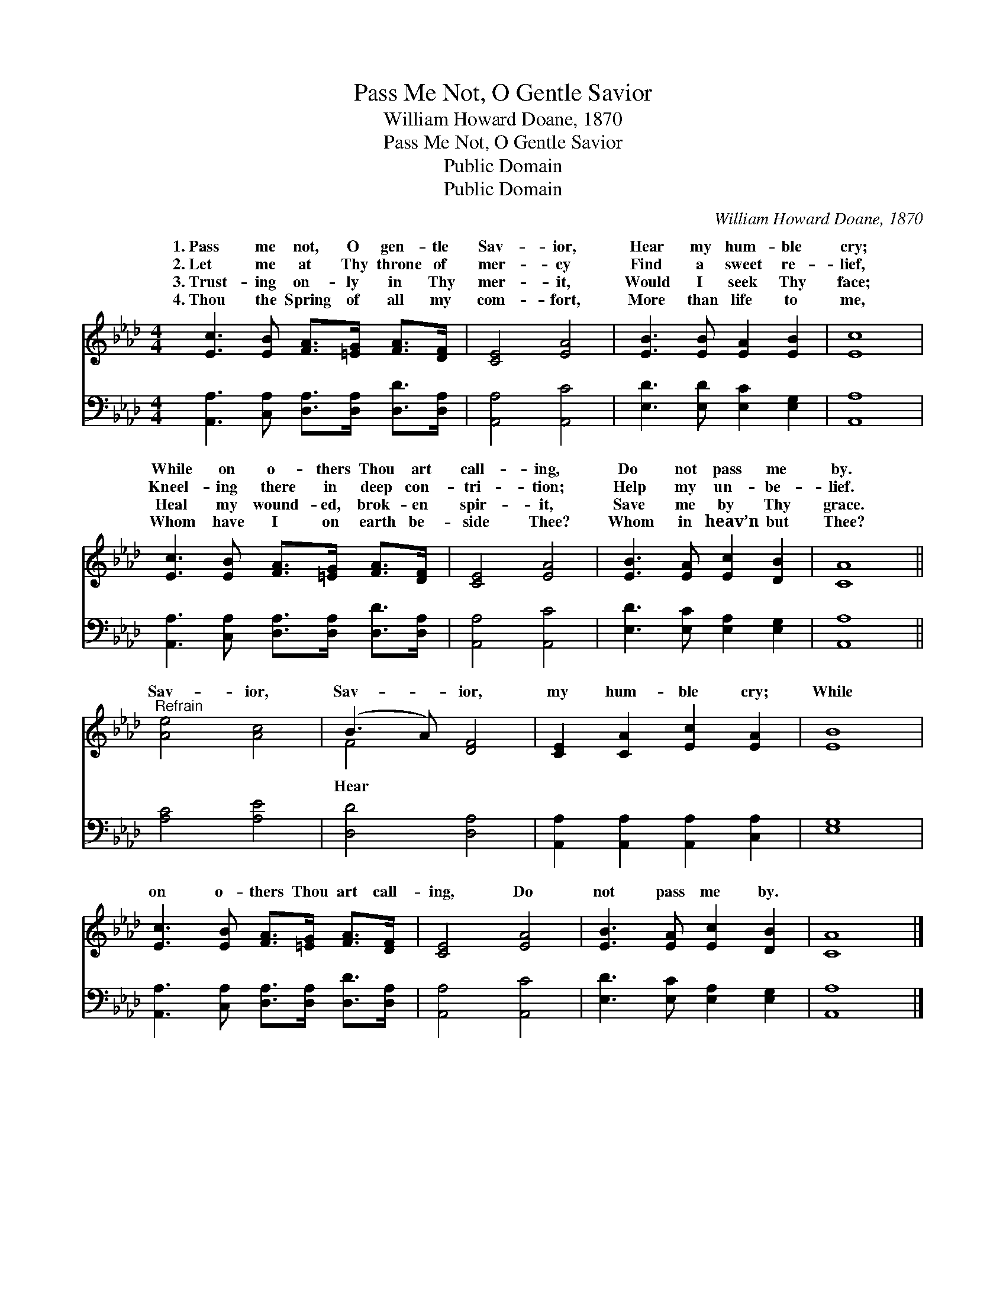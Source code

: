 X:1
T:Pass Me Not, O Gentle Savior
T:William Howard Doane, 1870
T:Pass Me Not, O Gentle Savior
T:Public Domain
T:Public Domain
C:William Howard Doane, 1870
Z:Public Domain
%%score ( 1 2 ) 3
L:1/8
M:4/4
K:Ab
V:1 treble 
V:2 treble 
V:3 bass 
V:1
 [Ec]3 [EB] [FA]>[=EG] [FA]>[DF] | [CE]4 [EA]4 | [EB]3 [EB] [EA]2 [EB]2 | [Ec]8 | %4
w: 1.~Pass me not, O gen- tle|Sav- ior,|Hear my hum- ble|cry;|
w: 2.~Let me at Thy throne of|mer- cy|Find a sweet re-|lief,|
w: 3.~Trust- ing on- ly in Thy|mer- it,|Would I seek Thy|face;|
w: 4.~Thou the Spring of all my|com- fort,|More than life to|me,|
 [Ec]3 [EB] [FA]>[=EG] [FA]>[DF] | [CE]4 [EA]4 | [EB]3 [EA] [Ec]2 [DB]2 | [CA]8 || %8
w: While on o- thers Thou art|call- ing,|Do not pass me|by.|
w: Kneel- ing there in deep con-|tri- tion;|Help my un- be-|lief.|
w: Heal my wound- ed, brok- en|spir- it,|Save me by Thy|grace.|
w: Whom have I on earth be-|side Thee?|Whom in heav’n but|Thee?|
"^Refrain" [Ae]4 [Ac]4 | (B3 A) [DF]4 | [CE]2 [CA]2 [Ec]2 [EA]2 | [EB]8 | %12
w: ||||
w: Sav- ior,|Sav- * ior,|my hum- ble cry;|While|
w: ||||
w: ||||
 [Ec]3 [EB] [FA]>[=EG] [FA]>[DF] | [CE]4 [EA]4 | [EB]3 [EA] [Ec]2 [DB]2 | [CA]8 |] %16
w: ||||
w: on o- thers Thou art call-|ing, Do|not pass me by.||
w: ||||
w: ||||
V:2
 x8 | x8 | x8 | x8 | x8 | x8 | x8 | x8 || x8 | F4 x4 | x8 | x8 | x8 | x8 | x8 | x8 |] %16
w: ||||||||||||||||
w: |||||||||Hear|||||||
V:3
 [A,,A,]3 [C,A,] [D,A,]>[D,A,] [D,D]>[D,A,] | [A,,A,]4 [A,,C]4 | [E,D]3 [E,D] [E,C]2 [E,G,]2 | %3
 [A,,A,]8 | [A,,A,]3 [C,A,] [D,A,]>[D,A,] [D,D]>[D,A,] | [A,,A,]4 [A,,C]4 | %6
 [E,D]3 [E,C] [E,A,]2 [E,G,]2 | [A,,A,]8 || [A,C]4 [A,E]4 | [D,D]4 [D,A,]4 | %10
 [A,,A,]2 [A,,A,]2 [A,,A,]2 [C,A,]2 | [E,G,]8 | [A,,A,]3 [C,A,] [D,A,]>[D,A,] [D,D]>[D,A,] | %13
 [A,,A,]4 [A,,C]4 | [E,D]3 [E,C] [E,A,]2 [E,G,]2 | [A,,A,]8 |] %16


